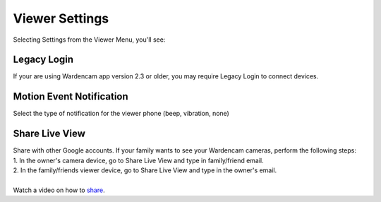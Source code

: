 .. _viewersetting:

Viewer Settings
================
Selecting Settings from the Viewer Menu, you'll see:

| |viewer-settings|
.. |viewer-settings| image:: img/viewer-settings.png
   :width: 200pt

Legacy Login
-----------------------------
If your are using Wardencam app version 2.3 or older, you may require Legacy Login to connect devices.
    
Motion Event Notification
-----------------------------
Select the type of notification for the viewer phone (beep, vibration, none)

Share Live View
-----------------------------
| Share with other Google accounts. If your family wants to see your Wardencam cameras, perform the following steps:

| 1. In the owner's camera device, go to Share Live View and type in family/friend email.	
| 2. In the family/friends viewer device, go to Share Live View and type in the owner's email. 
|
| Watch a video on how to `share`_.
.. image:: img/share_view.jpg
   :width: 150pt
   :align: center
   :target: https://www.youtube.com/watch?v=8alUzE42KiE

.. _share: https://www.youtube.com/watch?v=8alUzE42KiE
